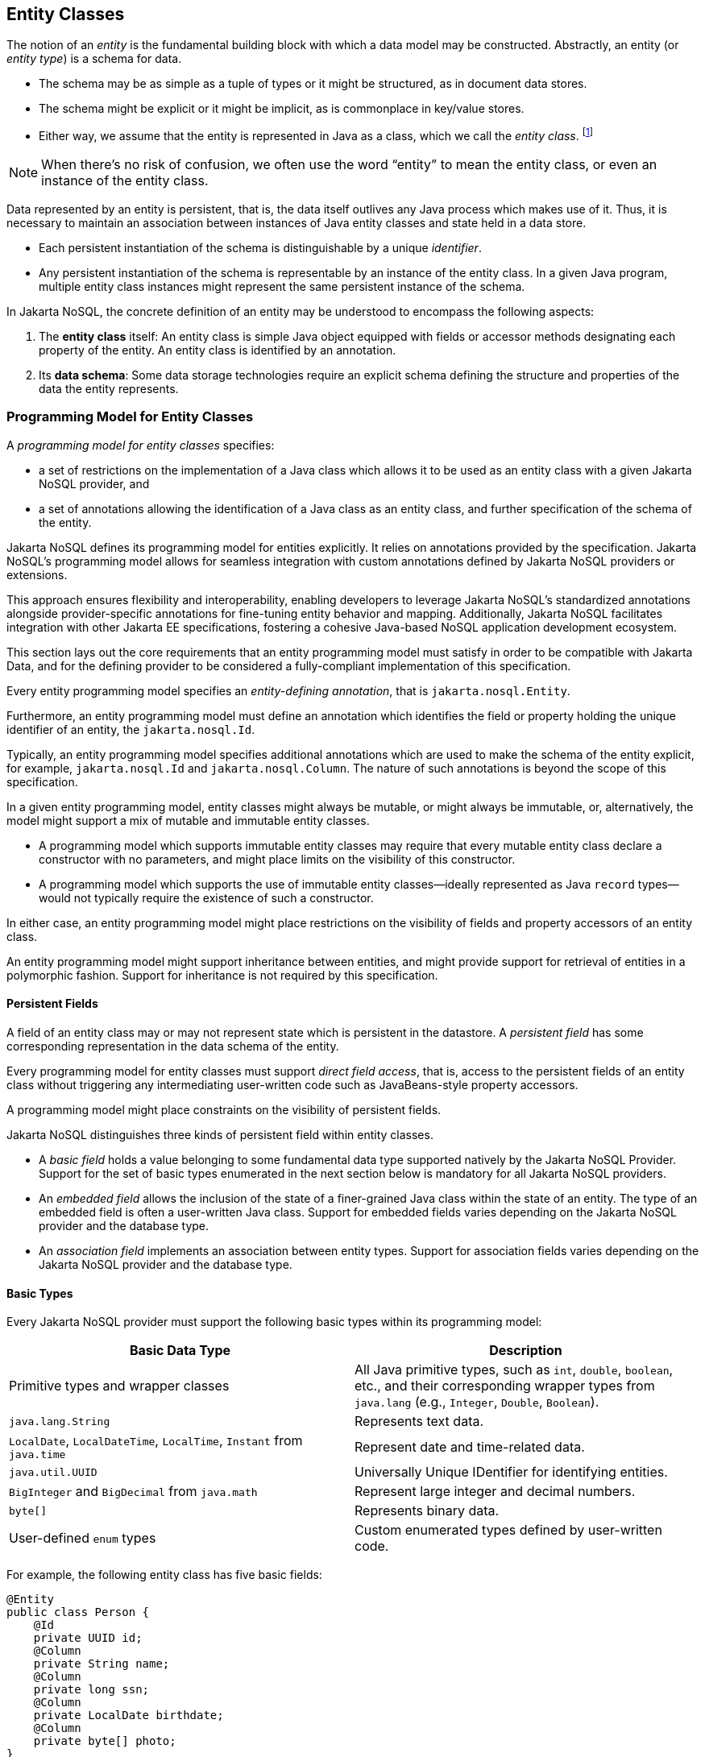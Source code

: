 
== Entity Classes [[entity_definition]]

The notion of an _entity_ is the fundamental building block with which a data model may be constructed.
Abstractly, an entity (or _entity type_) is a schema for data.

- The schema may be as simple as a tuple of types or it might be structured, as in document data stores.
- The schema might be explicit or it might be implicit, as is commonplace in key/value stores.
- Either way, we assume that the entity is represented in Java as a class, which we call the _entity class_. footnote:[We will not consider generic programs which work with entity data via detyped representations.]

NOTE: When there's no risk of confusion, we often use the word “entity” to mean the entity class, or even an instance of the entity class.

Data represented by an entity is persistent, that is, the data itself outlives any Java process which makes use of it. Thus, it is necessary to maintain an association between instances of Java entity classes and state held in a data store.

- Each persistent instantiation of the schema is distinguishable by a unique _identifier_.
- Any persistent instantiation of the schema is representable by an instance of the entity class. In a given Java program, multiple entity class instances might represent the same persistent instance of the schema.

In Jakarta NoSQL, the concrete definition of an entity may be understood to encompass the following aspects:

1. The *entity class* itself: An entity class is simple Java object equipped with fields or accessor methods designating each property of the entity. An entity class is identified by an annotation.

2. Its *data schema*: Some data storage technologies require an explicit schema defining the structure and properties of the data the entity represents.

=== Programming Model for Entity Classes

A _programming model for entity classes_ specifies:

- a set of restrictions on the implementation of a Java class which allows it to be used as an entity class with a given Jakarta NoSQL provider, and
- a set of annotations allowing the identification of a Java class as an entity class, and further specification of the schema of the entity.

Jakarta NoSQL defines its programming model for entities explicitly. It relies on annotations provided by the specification. Jakarta NoSQL's programming model allows for seamless integration with custom annotations defined by Jakarta NoSQL providers or extensions.

This approach ensures flexibility and interoperability, enabling developers to leverage Jakarta NoSQL's standardized annotations alongside provider-specific annotations for fine-tuning entity behavior and mapping. Additionally, Jakarta NoSQL facilitates integration with other Jakarta EE specifications, fostering a cohesive Java-based NoSQL application development ecosystem.

This section lays out the core requirements that an entity programming model must satisfy in order to be compatible with Jakarta Data, and for the defining provider to be considered a fully-compliant implementation of this specification.

Every entity programming model specifies an _entity-defining annotation_, that is `jakarta.nosql.Entity`.

Furthermore, an entity programming model must define an annotation which identifies the field or property holding the unique identifier of an entity, the `jakarta.nosql.Id`.

Typically, an entity programming model specifies additional annotations which are used to make the schema of the entity explicit, for example, `jakarta.nosql.Id` and `jakarta.nosql.Column`. The nature of such annotations is beyond the scope of this specification.

In a given entity programming model, entity classes might always be mutable, or might always be immutable, or, alternatively, the model might support a mix of mutable and immutable entity classes.

- A programming model which supports immutable entity classes may require that every mutable entity class declare a constructor with no parameters, and might place limits on the visibility of this constructor.
- A programming model which supports the use of immutable entity classes--ideally represented as Java `record` types--would not typically require the existence of such a constructor.

In either case, an entity programming model might place restrictions on the visibility of fields and property accessors of an entity class.

An entity programming model might support inheritance between entities, and might provide support for retrieval of entities in a polymorphic fashion. Support for inheritance is not required by this specification.

==== Persistent Fields

A field of an entity class may or may not represent state which is persistent in the datastore.
A _persistent field_ has some corresponding representation in the data schema of the entity.


Every programming model for entity classes must support _direct field access_, that is, access to the persistent fields of an entity class without triggering any intermediating user-written code such as JavaBeans-style property accessors.

A programming model might place constraints on the visibility of persistent fields.

Jakarta NoSQL distinguishes three kinds of persistent field within entity classes.

- A _basic field_ holds a value belonging to some fundamental data type supported natively by the Jakarta NoSQL Provider. Support for the set of basic types enumerated in the next section below is mandatory for all Jakarta NoSQL providers.
- An _embedded field_ allows the inclusion of the state of a finer-grained Java class within the state of an entity. The type of an embedded field is often a user-written Java class. Support for embedded fields varies depending on the Jakarta NoSQL provider and the database type.
- An _association field_ implements an association between entity types. Support for association fields varies depending on the Jakarta NoSQL provider and the database type.

==== Basic Types [[basic_types]]

Every Jakarta NoSQL provider must support the following basic types within its programming model:

|===
| Basic Data Type | Description

| Primitive types and wrapper classes
| All Java primitive types, such as `int`, `double`, `boolean`, etc., and their corresponding wrapper types from `java.lang` (e.g., `Integer`, `Double`, `Boolean`).

| `java.lang.String`
| Represents text data.

| `LocalDate`, `LocalDateTime`, `LocalTime`, `Instant` from `java.time`
| Represent date and time-related data.

| `java.util.UUID`
| Universally Unique IDentifier for identifying entities.

| `BigInteger` and `BigDecimal` from `java.math`
| Represent large integer and decimal numbers.

| `byte[]`
| Represents binary data.

| User-defined `enum` types
| Custom enumerated types defined by user-written code.
|===

For example, the following entity class has five basic fields:

[source,java]
----
@Entity
public class Person {
    @Id
    private UUID id;
    @Column
    private String name;
    @Column
    private long ssn;
    @Column
    private LocalDate birthdate;
    @Column
    private byte[] photo;
}
----

In addition to the types listed above, an entity programming model might support additional domain-specific basic types. This extended set of basic types might include types with a nontrivial internal structure. An entity programming model might even provide mechanisms to convert between user-written types and natively-supported basic types, defined at the `AttributeConverter` interface.

NOTE: Many key-value, wide-column, and document databases feature native support for arrays or even associative arrays of these basic types.

==== Embedded Fields and Embeddable Classes [[embeddable_definition]]

An _embeddable class_ differs from an entity class in that:

- the embeddable class lacks its own persistent identity, and
- the state of an instance of the embeddable class can only be stored in the database when the instance is referenced directly or indirectly by a "parent" entity class instance.

An _embedded field_ is a field whose type is an embeddable class.

Like entities, embeddable classes may have basic fields, embeddable fields, and association fields, but, unlike entities, they do not have identifier fields.

Like entities, a programming model for entity classes might support mutable embeddable classes, immutable embeddable classes, or both.

A programming model for entity classes might define an annotation that identifies a user-written class as an embeddable class. For example, Jakarta Persistence defines the annotation `jakarta.persistence.Embeddabe`. Alternatively, the programming model might define an annotation that identifies a field as an embedded field. For example, Jakarta Persistence defines the annotation `jakarta.persistence.Embedded`.

There are two natural ways that a Jakarta NoSQL provider might store the state of an instance of an embedded class in a database:

- by _flattening_ the fields of the embeddable class into the data structure representing the parent entity, or
- by _grouping_ the fields of the embedded class into a fine-grained structured type (a User-defined type ,*UDT*, for example).

In a flattened representation of an embedded field, the fields of the embeddable class occur directly alongside the basic fields of the entity class in the data schema of the entity.
There is no representation of the embeddable class itself in the data schema.

For example, consider the following Java classes:

[source,java]
----
@Embeddable
public class Address {
    @Column
    private String street;
    @Column
    private String city;
    @Column
    private String postalCode;
}

@Entity
public class Person {
    @Id
    private Long id;
    @Column
    private String name;
    @Column
    private Address address;  // embedded field
}
----

In a document, wide-column, or graph database, the JSON representation of an instance of the `Person` entity might be as follows:

[source,json]
----
{
  "id": 1,
  "name": "John Doe",
  "street": "123 Main St",
  "city": "Sampleville",
  "postalCode": "12345"
}
----


In a structured representation, the fields of the embeddable class are somehow grouped together in the data schema.

For example, the JSON representation of `Person` might be:

[source,json]
----
{
  "id": 1,
  "name": "John Doe",
  "address":
  {
    "street": "123 Main St",
    "city": "Sampleville",
    "postalCode": "12345"
  }
}
----

NOTE: Support for embeddable classes and embedded fields is not required by this specification.
However, every Jakarta NoSQL provider is strongly encouraged to provide support for embeddable classes within its entity programming model.

==== Entity Associations

An association field is a field of an entity class whose declared type is also an entity class.
Given an instance of the first entity class, its association field holds a reference to an instance of a second entity class.

For example, consider the following Java classes:

[source,java]
----
@Entity
public class Author {
    @Id
    private UUID id;
    @Column
    private String name;
    @Column
    private List<Book> books;
}

@Entity
public class Book {
    @Column
    private String title;
    @Column
    private String category;
}
----

For example, the JSON representation of `Author` might be:

[source,json]
----
{
  "id": "550e8400-e29b-41d4-a716-446655440000",
  "name": "John Smith",
  "books": [
    {
      "title": "Java Programming",
      "category": "Programming"
    },
    {
      "title": "Introduction to NoSQL",
      "category": "Database"
    }
  ]
}
----


NOTE: Support for entity associations is not required by this specification.

==== Entity Property Names

Within an entity, property names must be unique ignoring case. For simple entity properties, the field or accessor method name serves as the entity property name. In the case of embedded classes, entity property names are computed by concatenating the field or accessor method names at each level, optionally joined by a delimiter.
